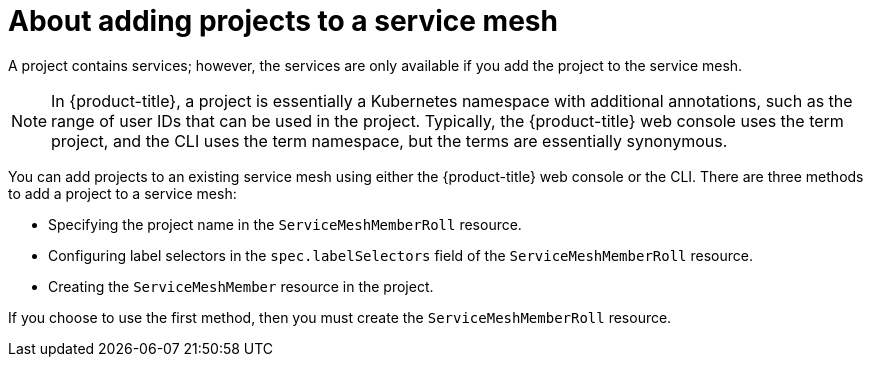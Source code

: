 // Module included in the following assemblies:
//
// * service_mesh/v2x/installing-ossm.adoc

:_content-type: CONCEPT
[id="ossm-about-adding-namespace_{context}"]
= About adding projects to a service mesh

A project contains services; however, the services are only available if you add the project to the service mesh.

[NOTE]
====
In {product-title}, a project is essentially a Kubernetes namespace with additional annotations, such as the range of user IDs that can be used in the project. Typically, the {product-title} web console uses the term project, and the CLI uses the term namespace, but the terms are essentially synonymous.
====

You can add projects to an existing service mesh using either the {product-title} web console or the CLI. There are three methods to add a project to a service mesh:

* Specifying the project name in the `ServiceMeshMemberRoll` resource.

* Configuring label selectors in the `spec.labelSelectors` field of the `ServiceMeshMemberRoll` resource.

* Creating the `ServiceMeshMember` resource in the project.

If you choose to use the first method, then you must create the `ServiceMeshMemberRoll` resource.
